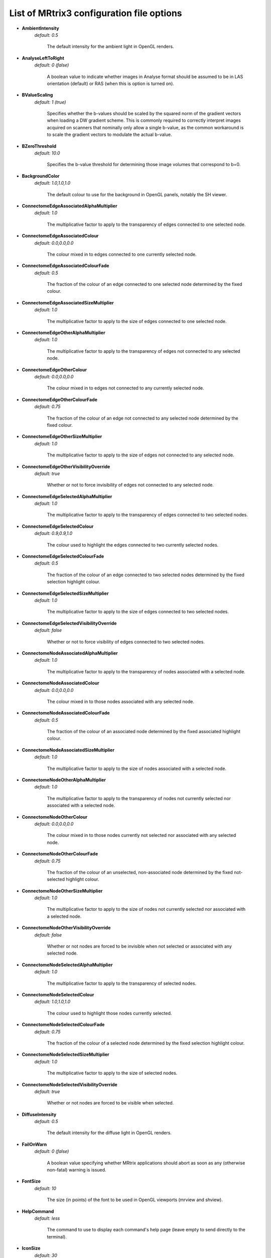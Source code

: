 .. _config_file_options:

##########################################
List of MRtrix3 configuration file options
##########################################

*  **AmbientIntensity**
    *default: 0.5*

     The default intensity for the ambient light in OpenGL renders.

*  **AnalyseLeftToRight**
    *default: 0 (false)*

     A boolean value to indicate whether images in Analyse format should be assumed to be in LAS orientation (default) or RAS (when this is option is turned on).

*  **BValueScaling**
    *default: 1 (true)*

     Specifies whether the b-values should be scaled by the squared norm of the gradient vectors when loading a DW gradient scheme. This is commonly required to correctly interpret images acquired on scanners that nominally only allow a single b-value, as the common workaround is to scale the gradient vectors to modulate the actual b-value.

*  **BZeroThreshold**
    *default: 10.0*

     Specifies the b-value threshold for determining those image volumes that correspond to b=0.

*  **BackgroundColor**
    *default: 1.0,1.0,1.0*

     The default colour to use for the background in OpenGL panels, notably the SH viewer.

*  **ConnectomeEdgeAssociatedAlphaMultiplier**
    *default: 1.0*

     The multiplicative factor to apply to the transparency of edges connected to one selected node.

*  **ConnectomeEdgeAssociatedColour**
    *default: 0.0,0.0,0.0*

     The colour mixed in to edges connected to one currently selected node.

*  **ConnectomeEdgeAssociatedColourFade**
    *default: 0.5*

     The fraction of the colour of an edge connected to one selected node determined by the fixed colour.

*  **ConnectomeEdgeAssociatedSizeMultiplier**
    *default: 1.0*

     The multiplicative factor to apply to the size of edges connected to one selected node.

*  **ConnectomeEdgeOtherAlphaMultiplier**
    *default: 1.0*

     The multiplicative factor to apply to the transparency of edges not connected to any selected node.

*  **ConnectomeEdgeOtherColour**
    *default: 0.0,0.0,0.0*

     The colour mixed in to edges not connected to any currently selected node.

*  **ConnectomeEdgeOtherColourFade**
    *default: 0.75*

     The fraction of the colour of an edge not connected to any selected node determined by the fixed colour.

*  **ConnectomeEdgeOtherSizeMultiplier**
    *default: 1.0*

     The multiplicative factor to apply to the size of edges not connected to any selected node.

*  **ConnectomeEdgeOtherVisibilityOverride**
    *default: true*

     Whether or not to force invisibility of edges not connected to any selected node.

*  **ConnectomeEdgeSelectedAlphaMultiplier**
    *default: 1.0*

     The multiplicative factor to apply to the transparency of edges connected to two selected nodes.

*  **ConnectomeEdgeSelectedColour**
    *default: 0.9,0.9,1.0*

     The colour used to highlight the edges connected to two currently selected nodes.

*  **ConnectomeEdgeSelectedColourFade**
    *default: 0.5*

     The fraction of the colour of an edge connected to two selected nodes determined by the fixed selection highlight colour.

*  **ConnectomeEdgeSelectedSizeMultiplier**
    *default: 1.0*

     The multiplicative factor to apply to the size of edges connected to two selected nodes.

*  **ConnectomeEdgeSelectedVisibilityOverride**
    *default: false*

     Whether or not to force visibility of edges connected to two selected nodes.

*  **ConnectomeNodeAssociatedAlphaMultiplier**
    *default: 1.0*

     The multiplicative factor to apply to the transparency of nodes associated with a selected node.

*  **ConnectomeNodeAssociatedColour**
    *default: 0.0,0.0,0.0*

     The colour mixed in to those nodes associated with any selected node.

*  **ConnectomeNodeAssociatedColourFade**
    *default: 0.5*

     The fraction of the colour of an associated node determined by the fixed associated highlight colour.

*  **ConnectomeNodeAssociatedSizeMultiplier**
    *default: 1.0*

     The multiplicative factor to apply to the size of nodes associated with a selected node.

*  **ConnectomeNodeOtherAlphaMultiplier**
    *default: 1.0*

     The multiplicative factor to apply to the transparency of nodes not currently selected nor associated with a selected node.

*  **ConnectomeNodeOtherColour**
    *default: 0.0,0.0,0.0*

     The colour mixed in to those nodes currently not selected nor associated with any selected node.

*  **ConnectomeNodeOtherColourFade**
    *default: 0.75*

     The fraction of the colour of an unselected, non-associated node determined by the fixed not-selected highlight colour.

*  **ConnectomeNodeOtherSizeMultiplier**
    *default: 1.0*

     The multiplicative factor to apply to the size of nodes not currently selected nor associated with a selected node.

*  **ConnectomeNodeOtherVisibilityOverride**
    *default: false*

     Whether or not nodes are forced to be invisible when not selected or associated with any selected node.

*  **ConnectomeNodeSelectedAlphaMultiplier**
    *default: 1.0*

     The multiplicative factor to apply to the transparency of selected nodes.

*  **ConnectomeNodeSelectedColour**
    *default: 1.0,1.0,1.0*

     The colour used to highlight those nodes currently selected.

*  **ConnectomeNodeSelectedColourFade**
    *default: 0.75*

     The fraction of the colour of a selected node determined by the fixed selection highlight colour.

*  **ConnectomeNodeSelectedSizeMultiplier**
    *default: 1.0*

     The multiplicative factor to apply to the size of selected nodes.

*  **ConnectomeNodeSelectedVisibilityOverride**
    *default: true*

     Whether or not nodes are forced to be visible when selected.

*  **DiffuseIntensity**
    *default: 0.5*

     The default intensity for the diffuse light in OpenGL renders.

*  **FailOnWarn**
    *default: 0 (false)*

     A boolean value specifying whether MRtrix applications should abort as soon as any (otherwise non-fatal) warning is issued.

*  **FontSize**
    *default: 10*

     The size (in points) of the font to be used in OpenGL viewports (mrview and shview).

*  **HelpCommand**
    *default: less*

     The command to use to display each command's help page (leave empty to send directly to the terminal).

*  **IconSize**
    *default: 30*

     The size of the icons in the main MRView toolbar.

*  **ImageInterpolation**
    *default: true*

     Define default interplation setting for image and image overlay.

*  **ImageInterpolation**
    *default: true*

     Interpolation switched on in the main image.

*  **InitialToolBarPosition**
    *default: top*

     The starting position of the MRView toolbar. Valid values are: top, bottom, left, right.

*  **LightPosition**
    *default: 1.0,1.0,3.0*

     The default position vector to use for the light in OpenGL renders.

*  **MRViewColourBarHeight**
    *default: 100*

     The height of the colourbar in MRView, in pixels.

*  **MRViewColourBarInset**
    *default: 20*

     How far away from the edge of the main window to place the colourbar in MRView, in pixels.

*  **MRViewColourBarPosition**
    *default: bottomright*

     The position of the colourbar within the main window in MRView. Valid values are: bottomleft, bottomright, topleft, topright.

*  **MRViewColourBarTextOffset**
    *default: 10*

     How far away from the colourbar to place the associated text, in pixels.

*  **MRViewColourBarWidth**
    *default: 20*

     The width of the colourbar in MRView, in pixels.

*  **MRViewColourHorizontalPadding**
    *default: 100*

     The width in pixels between horizontally adjacent colour bars.

*  **MRViewDefaultTractGeomType**
    *default: Pseudotubes*

     The default geometry type used to render tractograms. Options are Pseudotubes, Lines or Points

*  **MRViewDockFloating**
    *default: 0 (false)*

     Whether MRView tools should start docked in the main window, or floating (detached from the main window).

*  **MRViewFocusModifierKey**
    *default: meta (cmd on MacOSX)*

     Modifier key to select focus mode in MRView. Valid choices include shift, alt, ctrl, meta (on MacOSX: shift, alt, ctrl, cmd).

*  **MRViewImageBackgroundColour**
    *default: 0,0,0 (black)*

     The default image background colour in the main MRView window.

*  **MRViewInitWindowSize**
    *default: 512,512*

     Initial window size of MRView in pixels.

*  **MRViewMaxNumColourmapRows**
    *default: 3*

     The maximal number of rows used to layout a collection of rendered colourbars Note, that all tool-specific colourbars will form a single collection.

*  **MRViewMoveModifierKey**
    *default: shift*

     Modifier key to select move mode in MRView. Valid choices include shift, alt, ctrl, meta (on MacOSX: shift, alt, ctrl, cmd).

*  **MRViewOdfScale**
    *default: 1.0*

     The factor by which the ODF overlay is scaled.

*  **MRViewRotateModifierKey**
    *default: ctrl*

     Modifier key to select rotate mode in MRView. Valid choices include shift, alt, ctrl, meta (on MacOSX: shift, alt, ctrl, cmd).

*  **MRViewShowColourbar**
    *default: true*

     Colourbar shown in main image overlay.

*  **MRViewShowComments**
    *default: true*

     Comments shown in main image overlay.

*  **MRViewShowFocus**
    *default: true*

     Focus cross hair shown in main image.

*  **MRViewShowOrientationLabel**
    *default: true*

     Anatomical orientation information shown in main image overlay.

*  **MRViewShowVoxelInformation**
    *default: true*

     Voxel information shown in main image overlay.

*  **MRViewToolFontSize**
    *default: 2 points less than the standard system font*

     The point size for the font to use in MRView tools.

*  **MRViewToolsColourBarPosition**
    *default: topright*

     The position of all visible tool colourbars within the main window in MRView. Valid values are: bottomleft, bottomright, topleft, topright.

*  **MRViewSyncFocus**
    *default: false*

     Whether to sync the focus in mrview between other mrview processes.	 

*  **MSAA**
    *default: 0 (false)*

     How many samples to use for multi-sample anti-aliasing (to improve display quality).

*  **NIfTIAllowBitwise**
    *default: 0 (false)*

     A boolean value to indicate whether bitwise storage of binary data is permitted (most 3rd party software packages don't support bitwise data). If false (the default), data will be stored using more widely supported unsigned 8-bit integers.

*  **NIfTIAlwaysUseVer2**
    *default: 0 (false)*

     A boolean value to indicate whether NIfTI images should always be written in the new NIfTI-2 format. If false, images will be written in the older NIfTI-1 format by default, with the exception being files where the number of voxels along any axis exceeds the maximum permissible in that format (32767), in which case the output file will automatically switch to the NIfTI-2 format.

*  **NIfTIAutoLoadJSON**
    *default: 0 (false)*

     A boolean value to indicate whether, when opening NIfTI images, any corresponding JSON file should be automatically loaded.

*  **NIfTIAutoSaveJSON**
    *default: 0 (false)*

     A boolean value to indicate whether, when writing NIfTI images, a corresponding JSON file should be automatically created in order to save any header entries that cannot be stored in the NIfTI header.

*  **NIfTIUseSform**
    *default: 0 (false)*

     A boolean value to control whether, in cases where both the sform and qform transformations are defined in an input NIfTI image, but those transformations differ, the sform transformation should be used in preference to the qform matrix (the default behaviour).

*  **NeedOpenGLCoreProfile**
    *default: 1 (true)*

     Whether the creation of an OpenGL 3.3 context requires it to be a core profile (needed on newer versions of the ATI drivers on Linux, for instance).

*  **NumberOfThreads**
    *default: number of threads provided by hardware*

     Set the default number of CPU threads to use for multi-threading.

*  **NumberOfUndos**
    *default: 16*

     The number of undo operations permitted in the MRView ROI editor tool.

*  **ObjectColor**
    *default: 1,1,0 (yellow)*

     The default colour to use for objects (i.e. SH glyphs) when not colouring by direction.

*  **RegAnalyseDescent**
    *default: 0 (false)*

     Linear registration: write comma separated gradient descent parameters and gradients to stdout and verbose gradient descent output to stderr.

*  **RegCoherenceLen**
    *default: 3.0*

     Linear registration: estimated spatial coherence length in voxels.

*  **RegGdConvergenceDataSmooth**
    *default: 0.8*

     Linear registration: control point trajectory smoothing value used in convergence check parameter range: [0...1].

*  **RegGdConvergenceMinIter**
    *default: 10*

     Linear registration: minimum number of iterations until convergence check is activated.

*  **RegGdConvergenceSlopeSmooth**
    *default: 0.1*

     Linear registration: control point trajectory slope smoothing value used in convergence check parameter range: [0...1].

*  **RegGdConvergenceThresh**
    *default: 5e-3*

     Linear registration: threshold for convergence check using the smoothed control point trajectories measured in fraction of a voxel.

*  **RegGdWeightMatrix**
    *default: 0.0003*

     Linear registration: weight for optimisation of linear (3x3) matrix parameters.

*  **RegGdWeightTranslation**
    *default: 1*

     Linear registration: weight for optimisation of translation parameters.

*  **RegStopLen**
    *default: 0.0001*

     Linear registration: smallest gradient descent step measured in fraction of a voxel at which to stop registration.

*  **ScriptTmpDir**
    *default: `.`*

     The location in which to generate the temporary directories to be used by MRtrix Python scripts. By default they will be generated in the working directory. Note that this setting does not influence the location in which piped images and other temporary files are created by MRtrix3; that is determined based on config file option TmpFileDir.

*  **ScriptTmpPrefix**
    *default: `<script>-tmp-`*

     The prefix to use when generating a unique name for a Python script temporary directory. By default the name of the invoked script itself will be used, followed by `-tmp-` (six random characters are then appended to produce a unique name in cases where a script may be run multiple times in parallel).

*  **SparseDataInitialSize**
    *default: 16777216*

     Initial buffer size for data in MRtrix sparse image format file (in bytes).

*  **SpecularExponent**
    *default: 5.0*

     The default exponent for the specular light in OpenGL renders.

*  **SpecularIntensity**
    *default: 0.5*

     The default intensity for the specular light in OpenGL renders.

*  **TckgenEarlyExit**
    *default: 0 (false)*

     Specifies whether tckgen should be terminated prematurely in cases where it appears as though the target number of accepted streamlines is not going to be met.

*  **TerminalColor**
    *default: 1 (true)*

     A boolean value to indicate whether colours should be used in the terminal.

*  **TmpFileDir**
    *default: `/tmp` (on Unix), `.` (on Windows)*

     The prefix for temporary files (as used in pipelines). By default, these files get written to the current folder on Windows machines, which may cause performance issues, particularly when operating over distributed file systems. On Unix machines, the default is /tmp/, which is typically a RAM file system and should therefore be fast; but may cause issues on machines with little RAM capacity or where write-access to this location is not permitted. Note that this setting does not influence the location in which Python scripts construct their temporary directories; that is determined based on config file option ScriptTmpDir.

*  **TmpFilePrefix**
    *default: `mrtrix-tmp-`*

     The prefix to use for the basename of temporary files. This will be used to generate a unique filename for the temporary file, by adding random characters to this prefix, followed by a suitable suffix (depending on file type). Note that this prefix can also be manipulated using the `MRTRIX_TMPFILE_PREFIX` environment variable, without editing the config file.

*  **ToolbarStyle**
    *default: 2*

     The style of the main toolbar buttons in MRView. See Qt's documentation for Qt::ToolButtonStyle.

*  **TrackWriterBufferSize**
    *default: 16777216*

     The size of the write-back buffer (in bytes) to use when writing track files. MRtrix will store the output tracks in a relatively large buffer to limit the number of write() calls, avoid associated issues such as file fragmentation.

*  **VSync**
    *default: 0 (false)*

     Whether the screen update should synchronise with the monitor's vertical refresh (to avoid tearing artefacts).

